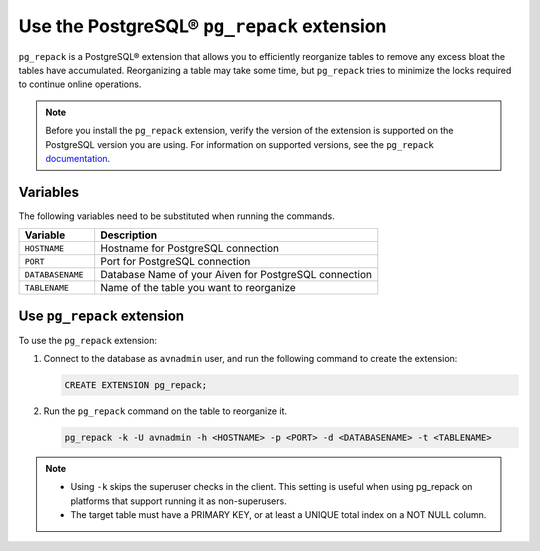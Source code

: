 Use the PostgreSQL® ``pg_repack`` extension
===========================================

``pg_repack`` is a PostgreSQL® extension that allows you to efficiently reorganize tables to remove any excess bloat the tables have accumulated. Reorganizing a table may take some time, but ``pg_repack`` tries to minimize the locks required to continue online operations.

.. note:: 
  Before you install the ``pg_repack`` extension, verify the version of the extension is supported on the PostgreSQL version you are using. For information on supported versions, see the ``pg_repack`` `documentation <https://reorg.github.io/pg_repack/>`_.

Variables
---------
The following variables need to be substituted when running the commands.

.. list-table::
  :header-rows: 1
  :widths: 16 60
  :align: left

  * - Variable
    - Description
  * - ``HOSTNAME``
    - Hostname for PostgreSQL connection
  * - ``PORT``
    - Port for PostgreSQL connection
  * - ``DATABASENAME``
    - Database Name of your Aiven for PostgreSQL connection
  * - ``TABLENAME``
    - Name of the table you want to reorganize

Use ``pg_repack`` extension
---------------------------
To use the ``pg_repack`` extension: 

1. Connect to the database as ``avnadmin`` user, and run the following command to create the extension: 

   .. code:: 

      CREATE EXTENSION pg_repack;

2. Run the ``pg_repack`` command on the table to reorganize it. 

   .. code::

      pg_repack -k -U avnadmin -h <HOSTNAME> -p <PORT> -d <DATABASENAME> -t <TABLENAME>   

.. note:: 
  - Using ``-k`` skips the superuser checks in the client. This setting is useful when using pg_repack on platforms that support running it as non-superusers.
  - The target table must have a PRIMARY KEY, or at least a UNIQUE total index on a NOT NULL column.


.. seealso::
  - For more information, see `pg_repack <https://reorg.github.io/pg_repack/>`_ documentation.
  - For more information on managing extensions, see :doc:`Install or update extension </docs/products/postgresql/howto/manage-extensions>`.
  

